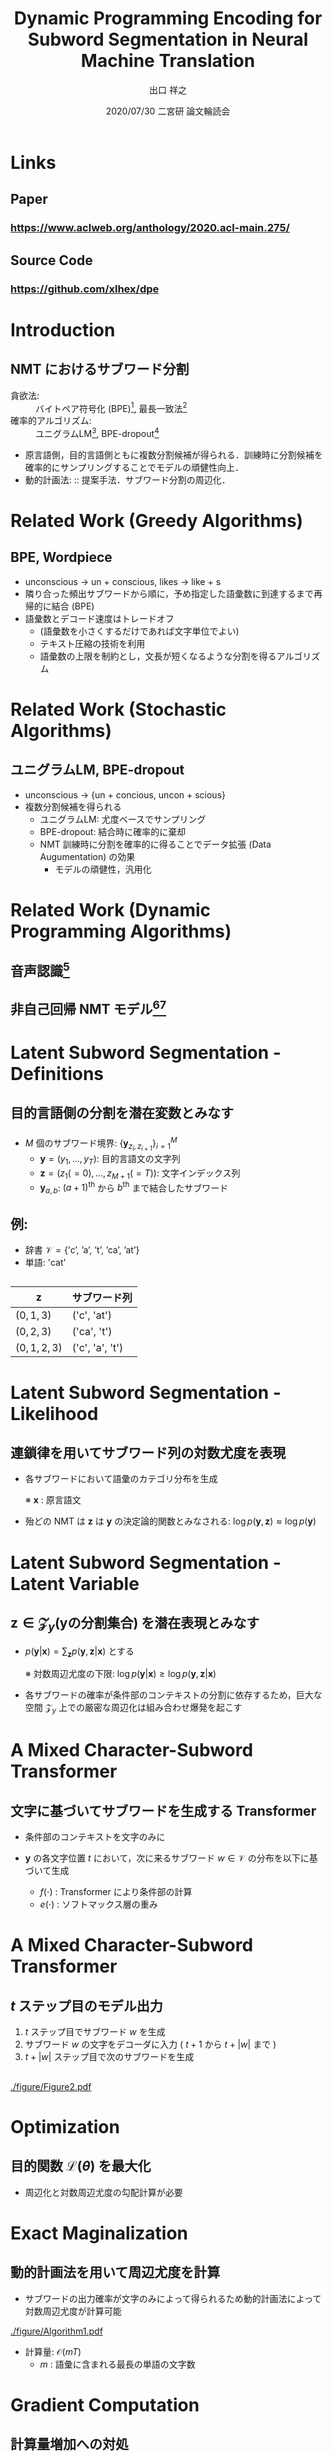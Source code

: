 # Copyright (c) Hiroyuki Deguchi.
#
# This source code is licensed under the MIT license found in the
# LICENSE file in the root directory of this source tree.

#+OPTIONS: toc:nil

#+TITLE: Dynamic Programming Encoding for Subword Segmentation in Neural Machine Translation
#+BEAMER_HEADER: \subtitle{(He et al., ACL 2020)}
#+AUTHOR: 出口 祥之 @@latex:\\ \lower2.0pt\hbox{\materials} \texttt{deguchi@ai.cs.ehime-u.ac.jp}@@
#+DATE: 2020/07/30 二宮研 論文輪読会
#+BEAMER_HEADER: \institute{}
#+STARTUP: beamer
#+LATEX_CLASS: beamer
#+LATEX_CLASS_OPTIONS: [unicode, 12pt, aspectratio=43]

#+LATEX_HEADER: \usepackage[backend=bibtex, style=authortitle]{biblatex}
#+LATEX_HEADER: \AtEveryCitekey{\iffootnote{\tiny\reffont}{\color{blue}}}
#+LATEX_HEADER: \addbibresource{../resources/anthology.bib}
#+LATEX_HEADER: \addbibresource{../resources/my.bib}
#+LATEX_HEADER: \usepackage{url}

#+LATEX_HEADER: \usetheme{metropolis}
#+LATEX_HEADER: \setbeamertemplate{footline}{ \hfill \usebeamercolor[fg]{page number in head/foot} \usebeamerfont{page number in head/foot} \insertframenumber\kern1em\vskip2pt }
#+LATEX_HEADER: \setbeamertemplate{items}[default]
#+LATEX_HEADER: \setbeamertemplate{itemize item}{\small\raise0.5pt\hbox{$\blacksquare$}}
#+LATEX_HEADER: \setbeamertemplate{itemize subitem}{\footnotesize\raise1.5pt\hbox{$\bullet$}}
#+LATEX_HEADER: \setbeamertemplate{itemize subsubitem}{\scriptsize\raise1.5pt\hbox{$\blacktriangleright$}}
#+LATEX_HEADER: \setbeamertemplate{navigation symbols}{}
#+LATEX_HEADER: \usepackage{xltxtra}

#+LATEX_HEADER: \usepackage{booktabs}
#+LATEX_HEADER: \usepackage[absolute,overlay]{textpos}

#+LATEX_HEADER: \usepackage{pgfpages}
# #+LATEX_HEADER: \setbeameroption{show notes on second screen=right}

#+LATEX_HEADER: \usefonttheme{professionalfonts}
#+LATEX_HEADER: \usepackage[T1]{fontenc}
#+LATEX_HEADER: \usepackage{fontspec}
#+LATEX_HEADER: \XeTeXlinebreaklocale "ja"
#+LATEX_HEADER: \setsansfont[AutoFakeSlant=0.2]{Noto Sans CJK JP}
#+LATEX_HEADER: \setromanfont[AutoFakeSlant=0.2]{Noto Serif CJK JP}
#+LATEX_HEADER: \newfontfamily\emojifont{Noto Emoji}
#+LATEX_HEADER: \newfontfamily\octicons{github-octicons}
#+LATEX_HEADER: \newfontfamily\materials{Material Icons}
#+LATEX_HEADER: \newfontfamily\reffont{Times New Roman}
#+LATEX_HEADER: \renewcommand{\baselinestretch}{1.3}

* \hbox{\octicons} Links
** \raise0.5pt\hbox{\octicons} Paper
*** https://www.aclweb.org/anthology/2020.acl-main.275/
** \raise0.5pt\hbox{\octicons} Source Code
*** https://github.com/xlhex/dpe

* Introduction
** NMT におけるサブワード分割
- 貪欲法: :: バイトペア符号化 (BPE)\footcite{sennrich-etal-2016-neural}, 最長一致法\footcite{wu-etal-2016-googles}
- 確率的アルゴリズム: :: ユニグラムLM\footcite{kudo-2018-subword}, BPE-dropout\footcite{provilkov-etal-2020-bpe}
- \small 原言語側，目的言語側ともに複数分割候補が得られる．訓練時に分割候補を確率的にサンプリングすることでモデルの頑健性向上． \normalsize
- 動的計画法: :: 提案手法．サブワード分割の周辺化．

* Related Work (Greedy Algorithms)
** BPE, Wordpiece
- unconscious $\rightarrow$ un + conscious, likes $\rightarrow$ like + s
- 隣り合った頻出サブワードから順に，予め指定した語彙数に到達するまで再帰的に結合 (BPE)
- 語彙数とデコード速度はトレードオフ
  - (語彙数を小さくするだけであれば文字単位でよい)
  - テキスト圧縮の技術を利用
  - 語彙数の上限を制約とし，文長が短くなるような分割を得るアルゴリズム

* Related Work (Stochastic Algorithms)
** ユニグラムLM, BPE-dropout
- \footnotesize unconscious $\rightarrow$ {un + concious, uncon + scious}
- \normalsize 複数分割候補を得られる
  - ユニグラムLM: 尤度ベースでサンプリング
  - BPE-dropout: 結合時に確率的に棄却
  - NMT 訓練時に分割を確率的に得ることでデータ拡張 (Data Augumentation) の効果
    - モデルの頑健性，汎用化

* \normalsize Related Work (Dynamic Programming Algorithms)
** 音声認識\footcite{wang-etal-2017-sequence}

** 非自己回帰 NMT モデル\footcite{chan-etal-2020-imputer}\footcite{saharia-etal-2020-nonautoregressive}

* Latent Subword Segmentation - Definitions
** \hspace{-0.75cm}目的言語側の分割を潜在変数とみなす
*** 
:PROPERTIES:
:BEAMER_COL: 1.0
:END:
- $M$ 個のサブワード境界: $\{\boldsymbol{y}_{z_i, z_{i+1}}\}_{i=1}^M$
  - $\boldsymbol{y} = (y_1, \ldots, y_T)$: 目的言語文の文字列 
  - $\boldsymbol{z} = (z_1 (=0),\ldots,z_{M+1} (=T))$: 文字インデックス列
  - $\boldsymbol{y}_{a,b}$: $(a+1)^\text{th}$ から $b^\text{th}$ まで結合したサブワード

*** 
:PROPERTIES:
:BEAMER_COL: 0.465
:END:
\begin{textblock*}{\linewidth}(220pt, 40pt)
    \centering
    \includegraphics[width=\linewidth]{./figure/Figure1.pdf}
\end{textblock*}

** 例:
:PROPERTIES:
:BEAMER_COL: 0.5
:BEAMER_ENV: block
:END:
\footnotesize
- 辞書 $\mathcal{V} = \{\text{'c', 'a', 't', 'ca', 'at'}\}$
- 単語: 'cat'

** 
:PROPERTIES:
:BEAMER_COL: 0.5
:END:
\footnotesize

#+ATTR_LATEX: :booktabs t
|------------------+-----------------|
| $\boldsymbol{z}$ | サブワード列    |
|------------------+-----------------|
| $(0,1,3)$        | ('c', 'at')     |
| $(0,2,3)$        | ('ca', 't')     |
| $(0,1,2,3)$      | ('c', 'a', 't') |
|------------------+-----------------|

* Latent Subword Segmentation - Likelihood
** 連鎖律を用いてサブワード列の対数尤度を表現
- 各サブワードにおいて語彙のカテゴリ分布を生成
  \begin{equation*}
    \log p(\boldsymbol{y},\boldsymbol{z} | \boldsymbol{x}) = \sum_{i=1}^{|\boldsymbol{z}|} \log p(\boldsymbol{y}_{z_i, z_{i+1}} | \boldsymbol{y}_{z_1, z_2},\ldots,\boldsymbol{y}_{z_{i-1}, z_i}, \boldsymbol{x})
  \end{equation*}
  ※ $\boldsymbol{x}$ : 原言語文
- 殆どの NMT は $\boldsymbol{z}$ は $\boldsymbol{y}$ の決定論的関数とみなされる: $\log p(\boldsymbol{y}, \boldsymbol{z}) \approx \log p(\boldsymbol{y})$

* \normalsize Latent Subword Segmentation - Latent Variable
** $\boldsymbol{z} \in \mathcal{Z}_{y} (\boldsymbol{y} \text{の分割集合})$ を潜在表現とみなす
- $p(\boldsymbol{y} | \boldsymbol{x}) = \sum_{\boldsymbol{z}} p(\boldsymbol{y}, \boldsymbol{z} | \boldsymbol{x})$ とする
  \begin{equation*}
    \small \log p(\boldsymbol{y} | \boldsymbol{x}) = \log\sum_{\boldsymbol{z}\in\mathcal{Z}_y}\exp\sum_{i=1}^{|\boldsymbol{z}|} \log p(\boldsymbol{y}_{z_i, z_{i+1}} | \boldsymbol{y}_{z_1, z_2},\ldots,\boldsymbol{y}_{z_{i-1}, z_i}, \boldsymbol{x})
  \end{equation*}
  ※ 対数周辺尤度の下限: $\log p(\boldsymbol{y} | \boldsymbol{x}) \ge \log p(\boldsymbol{y}, \boldsymbol{z} | \boldsymbol{x})$

- 各サブワードの確率が条件部のコンテキストの分割に依存するため，巨大な空間 $\mathcal{Z}_y$ 上での厳密な周辺化は組み合わせ爆発を起こす

* A Mixed Character-Subword Transformer
** 文字に基づいてサブワードを生成する Transformer
- 条件部のコンテキストを文字のみに
  \begin{equation*}
    \log p(\boldsymbol{y}, \boldsymbol{z} | \boldsymbol{x}) = \sum_{i=1}^{|\boldsymbol{z}|} \log p(\boldsymbol{y}_{z_i, z_{i+1}} | y_{z_1}, \ldots, y_{z_i}, \boldsymbol{x})
  \end{equation*}

- $\boldsymbol{y}$ の各文字位置 $t$ において，次に来るサブワード $w \in \mathcal{V}$ の分布を以下に基づいて生成
  \begin{equation*}
    p(w | y_{1}, \ldots, y_{t}, \boldsymbol{x}) = \frac{\exp(f(y_1,\ldots,y_t)^\top e(w))}{\sum_{w' \in \mathcal{V}}\exp(f(y_1,\ldots,y_t)^\top e(w'))}
  \end{equation*}
  - \vspace{-0.5cm} $f(\cdot)$ : Transformer により条件部の計算
  - $e(\cdot)$ : ソフトマックス層の重み

* A Mixed Character-Subword Transformer
** $t$ ステップ目のモデル出力
:PROPERTIES:
:BEAMER_COL: 0.65
:BEAMER_ENV: block
:END:
1. $t$ ステップ目でサブワード $w$ を生成
2. サブワード $w$ の文字をデコーダに入力 ( $t+1$ から $t+|w|$ まで )
3. $t+|w|$ ステップ目で次のサブワードを生成

** 
:PROPERTIES:
:BEAMER_COL: 0.35
:END:
#+ATTR_LATEX: :width \linewidth
[[./figure/Figure2.pdf]]

* Optimization
** 目的関数 $\mathcal{L}(\theta)$ を最大化
  \begin{equation*}
    \mathcal{L}(\theta) = \sum_{(\boldsymbol{x}, \boldsymbol{y}) \in \mathcal{D}} \log P(\boldsymbol{y} | \boldsymbol{x})
  \end{equation*}
  - 周辺化と対数周辺尤度の勾配計算が必要

* Exact Maginalization
** 動的計画法を用いて周辺尤度を計算
- サブワードの出力確率が文字のみによって得られるため動的計画法によって対数周辺尤度が計算可能
#+ATTR_LATEX: :width \linewidth
[[./figure/Algorithm1.pdf]]
- 計算量:  $\mathcal{O}(mT)$
  - $m$ : 語彙に含まれる最長の単語の文字数

* Gradient Computation
** 計算量増加への対処
- PyTorch での著者実装で通常の Transformer デコーダより 8 倍遅く，メモリ使用量も増加
  - DP アルゴリズムと文字レベルでの演算による系列長の増加が原因
- Transformer のレイヤ数を 6 から 4 に減らし，16 ステップ勾配蓄積 (Gradient Accumulattion) してからパラメタ更新

* Segmenting Target Sentences
** Dynamic Programming Encoding (DPE): 最大事後確率を持つ目的言語文の分割を探索
#+ATTR_LATEX: :width \linewidth
[[./figure/Algorithm2.pdf]]

* Segmenting Target Sentences
- 混合文字サブワード Transformer は訓練データの目的言語文の分割のためのみに使用
- 分割した文で通常のサブワード Transformer を訓練
#+ATTR_LATEX: :width 0.5\linewidth
[[./figure/Figure3.pdf]]

* Experiments
- データセット :: WMT09 En-Hu, WMT14 En-De, WMT15 En-Fi, WMT16 En-Ro, WMT18 En-Et
- モデル ::
#+ATTR_LATEX: :booktabs t
|-------------------+------------------------|
| アーキテクチャ    | Transformer base       |
| 分割 (原言語側)   | BPE-dropout $(p=0.05)$ |
| 　　 (目的言語側) | DPE                    |
|-------------------+------------------------|

* Main Results
#+ATTR_LATEX: :width \linewidth
[[./figure/Table2.pdf]]

* Segmentation Examples
#+ATTR_LATEX: :width \linewidth
[[./figure/Table3.pdf]]
- 他の例は論文参照

* Conditional Subword Segmentation
** 原言語文を条件部に入れず，LM で分割
#+ATTR_LATEX: :width 0.4\linewidth
[[./figure/Table5.pdf]]

** 同一の目的言語文で原言語側を変えて違いを比較
#+ATTR_LATEX: :width 0.45\linewidth
[[./figure/Figure4.pdf]]

* Conditional Subword Segmentation
** \small 原言語文が BPE-dropout によって変化することの有効性
#+ATTR_LATEX: :width 0.5\linewidth
[[./figure/Table6.pdf]]

* DPE vs BPE
** 目的言語側の分割アルゴリズムを変えて比較
#+ATTR_LATEX: :width 0.5\linewidth
[[./figure/Table7.pdf]]

* Conclusion
- \textbf{Dynamic Programming Encoding} を提案
  - 訓練時は目的言語側の分割を潜在変数とみなして周辺化
  - 推論時は事後確率が最も高くなる分割を出力
- BPE だけでなく BPE-dropout と比較しても翻訳性能が向上
